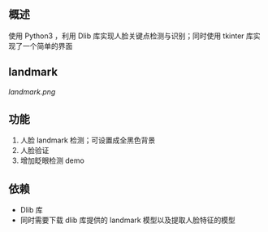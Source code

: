 
** 概述
使用 Python3 ，利用 Dlib 库实现人脸关键点检测与识别；同时使用 tkinter 库实现了一个简单的界面

** landmark

[[landmark.png]]


** 功能
1. 人脸 landmark 检测；可设置成全黑色背景
2. 人脸验证
3. 增加眨眼检测 demo

** 依赖
+ Dlib 库
+ 同时需要下载 dlib 库提供的 landmark 模型以及提取人脸特征的模型
